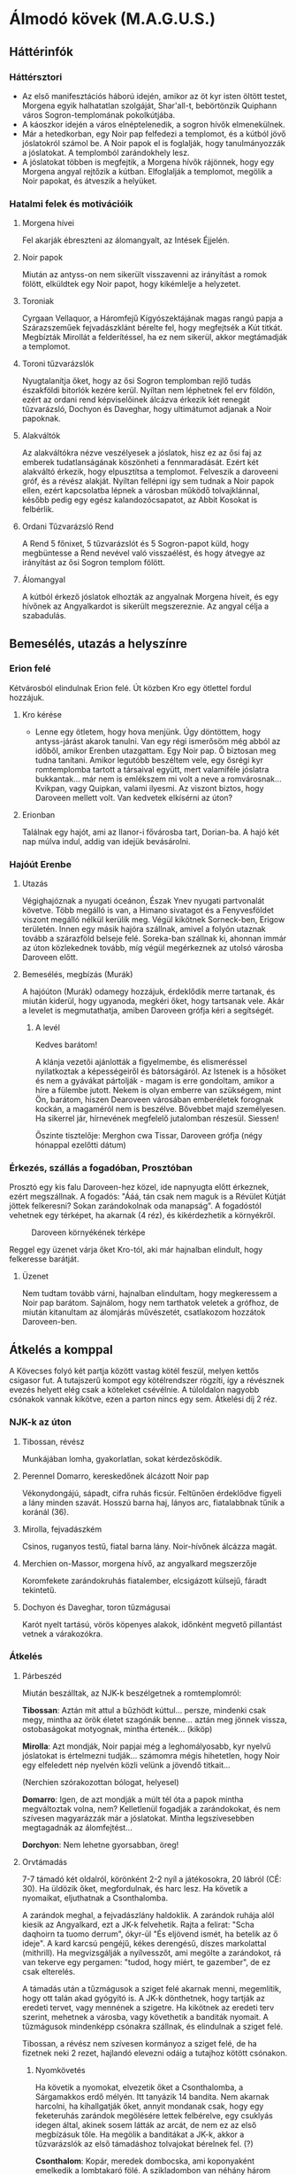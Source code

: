 * Álmodó kövek (M.A.G.U.S.)
** Háttérinfók
*** Háttérsztori
    - Az első manifesztációs háború idején, amikor az öt kyr isten öltött testet, Morgena egyik halhatatlan
      szolgáját, Shar'all-t, bebörtönzik Quiphann város Sogron-templomának pokolkútjába.
    - A káoszkor idején a város elnéptelenedik, a sogron hívők elmenekülnek.
    - Már a hetedkorban, egy Noir pap felfedezi a templomot, és a kútból jövő jóslatokról számol be. A Noir
      papok el is foglalják, hogy tanulmányozzák a jóslatokat. A templomból zarándokhely lesz.
    - A jóslatokat többen is megfejtik, a Morgena hívők rájönnek, hogy egy Morgena angyal rejtőzik a kútban.
      Elfoglalják a templomot, megölik a Noir papokat, és átveszik a helyüket.
*** Hatalmi felek és motivációik
**** Morgena hívei
     Fel akarják ébreszteni az álomangyalt, az Intések Éjjelén.
**** Noir papok
     Miután az antyss-on nem sikerült visszavenni az irányítást a romok fölött, elküldtek egy Noir papot, hogy
     kikémlelje a helyzetet.
**** Toroniak
     Cyrgaan Vellaquor, a Háromfejű Kígyószektájának magas rangú papja a Szárazszeműek fejvadászklánt bérelte fel,
     hogy megfejtsék a Kút titkát. Megbízták Mirollát a felderítéssel, ha ez nem sikerül, akkor megtámadják a
     templomot.
**** Toroni tűzvarázslók
     Nyugtalanítja őket, hogy az ősi Sogron templomban rejlő tudás északföldi bitorlók kezére kerül. Nyíltan nem
     léphetnek fel erv földön, ezért az ordani rend képviselőinek álcázva érkezik két renegát tűzvarázsló, Dochyon
     és Daveghar, hogy ultimátumot adjanak a Noir papoknak.
**** Alakváltók
     Az alakváltókra nézve veszélyesek a jóslatok, hisz ez az ősi faj az emberek tudatlanságának köszönheti a
     fennmaradását. Ezért két alakváltó érkezik, hogy elpusztítsa a templomot. Felveszik a daroveeni gróf, és a
     révész alakját. Nyíltan fellépni így sem tudnak a Noir papok ellen, ezért kapcsolatba lépnek a városban
     működő tolvajklánnal, később pedig egy egész kalandozócsapatot, az Abbit Kosokat is felbérlik.
**** Ordani Tűzvarázsló Rend
     A Rend 5 főnixet, 5 tűzvarázslót és 5 Sogron-papot küld, hogy megbüntesse a Rend nevével való visszaélést,
     és hogy átvegye az irányítást az ősi Sogron templom fölött.
**** Álomangyal
     A kútból érkező jóslatok elhozták az angyalnak Morgena híveit, és egy hívőnek az Angyalkardot is sikerült
     megszereznie. Az angyal célja a szabadulás.
** Bemesélés, utazás a helyszínre
*** Erion felé
    Kétvárosból elindulnak Erion felé. Út közben Kro egy ötlettel fordul hozzájuk.
**** Kro kérése
     - Lenne egy ötletem, hogy hova menjünk. Úgy döntöttem, hogy antyss-járást akarok tanulni. Van egy régi
       ismerősöm még abból az időből, amikor Erenben utazgattam. Egy Noir pap. Ő biztosan meg tudna tanítani.
       Amikor legutóbb beszéltem vele, egy ősrégi kyr romtemplomba tartott a társaival együtt, mert valamiféle
       jóslatra bukkantak... már nem is emlékszem mi volt a neve a romvárosnak... Kvikpan, vagy Quipkan, valami
       ilyesmi. Az viszont biztos, hogy Daroveen mellett volt. Van kedvetek elkísérni az úton?
**** Erionban
     Találnak egy hajót, ami az Ilanor-i fővárosba tart, Dorian-ba. A hajó két nap múlva indul, addig van idejük
     bevásárolni.
*** Hajóút Erenbe
**** Utazás
     Végighajóznak a nyugati óceánon, Észak Ynev nyugati partvonalát követve. Több megálló is van, a Himano sivatagot
     és a Fenyvesföldet viszont megálló nélkül kerülik meg. Végül kikötnek Sorneck-ben, Erigow területén. Innen egy
     másik hajóra szállnak, amivel a folyón utaznak tovább a szárazföld belseje felé. Soreka-ban szállnak ki, ahonnan
     immár az úton közlekednek tovább, míg végül megérkeznek az utolsó városba Daroveen előtt.
**** Bemesélés, megbízás (Murák)
     A hajóúton (Murák) odamegy hozzájuk, érdeklődik merre tartanak, és miután kiderül, hogy ugyanoda, megkéri
     őket, hogy tartsanak vele. Akár a levelet is megmutathatja, amiben Daroveen grófja kéri a segítségét.
***** A levél
      Kedves barátom!

      A klánja vezetői ajánlották a figyelmembe, és elismeréssel nyilatkoztak a képességeiről és bátorságáról.
      Az Istenek is a hősöket és nem a gyávákat pártolják - magam is erre gondoltam, amikor a híre a fülembe
      jutott. Nekem is olyan emberre van szükségem, mint Ön, barátom, hiszen Dearoveen városában emberéletek
      forognak kockán, a magaméról nem is beszélve. Bővebbet majd személyesen. Ha sikerrel jár, hírnevének
      megfelelő jutalomban részesül. Siessen!

      Őszinte tisztelője: Merghon cwa Tissar, Daroveen grófja
      (négy hónappal ezelőtti dátum)
*** Érkezés, szállás a fogadóban, Prosztóban
    Prosztó egy kis falu Daroveen-hez közel, ide napnyugta előtt érkeznek, ezért megszállnak. A fogadós: "Ááá, tán
    csak nem maguk is a Révület Kútját jöttek felkeresni? Sokan zarándokolnak oda manapság". A fogadóstól vehetnek egy
    térképet, ha akarnak (4 réz), és kikérdezhetik a környékről.

    #+CAPTION: Daroveen környékének térképe
    #+attr_html: :alt Daroveen környékének térképe
    #+attr_html: :width 1200px
    #+attr_latex: :width 1200px
    #+NAME:   fig:DAROVEEN-001
    [[./img/daroveen-area-map.jpg]]

    Reggel egy üzenet várja őket Kro-tól, aki már hajnalban elindult, hogy felkeresse barátját.
***** Üzenet
      Nem tudtam tovább várni, hajnalban elindultam, hogy megkeressem a Noir pap barátom. Sajnálom, hogy nem tarthatok
      veletek a grófhoz, de miután kitanultam az álomjárás művészetét, csatlakozom hozzátok Daroveen-ben.
** Átkelés a komppal
   A Kövecses folyó két partja között vastag kötél feszül, melyen kettős csigasor fut. A tutajszerű kompot egy
   kötélrendszer rögzíti, így a révésznek evezés helyett elég csak a köteleket csévélnie. A túloldalon nagyobb csónakok
   vannak kikötve, ezen a parton nincs egy sem. Átkelési díj 2 réz.
*** NJK-k az úton
**** Tibossan, révész
     Munkájában lomha, gyakorlatlan, sokat kérdezősködik.
**** Perennel Domarro, kereskedőnek álcázott Noir pap
     Vékonydongájú, sápadt, cifra ruhás ficsúr. Feltűnően érdeklődve figyeli a lány minden szavát.
     Hosszú barna haj, lányos arc, fiatalabbnak tűnik a koránál (36).
**** Mirolla, fejvadászkém
     Csinos, ruganyos testű, fiatal barna lány. Noir-hívőnek álcázza magát.
**** Merchien on-Massor, morgena hívő, az angyalkard megszerzője
     Koromfekete zarándokruhás fiatalember, elcsigázott külsejű, fáradt tekintetű.
**** Dochyon és Daveghar, toron tűzmágusai
     Karót nyelt tartású, vörös köpenyes alakok, időnként megvető pillantást vetnek a várakozókra.
*** Átkelés
**** Párbeszéd
     Miután beszálltak, az NJK-k beszélgetnek a romtemplomról:

     *Tibossan*: Aztán mit attul a bűzhödt kúttul... persze, mindenki csak megy, mintha az örök életet szagónák benne...
     aztán meg jönnek vissza, ostobaságokat motyognak, mintha értenék... (kiköp)

     *Mirolla*: Azt mondják, Noir papjai még a leghomályosabb, kyr nyelvű jóslatokat is értelmezni tudják... számomra
     mégis hihetetlen, hogy Noir egy elfeledett nép nyelvén közli velünk a jövendő titkait...

     (Nerchien szórakozottan bólogat, helyesel)

     *Domarro*: Igen, de azt mondják a múlt tél óta a papok mintha megváltoztak volna, nem? Kelletlenül fogadják a
     zarándokokat, és nem szívesen magyarázzák már a jóslatokat. Mintha legszívesebben megtagadnák az álomfejtést...

     *Dorchyon*: Nem lehetne gyorsabban, öreg!
**** Orvtámadás
     7-7 támadó két oldalról, körönként 2-2 nyíl a játékosokra, 20 lábról (CÉ: 30). Ha üldözik őket, megfordulnak, és harc
     lesz. Ha követik a nyomaikat, eljuthatnak a Csonthalomba.

     A zarándok meghal, a fejvadászlány haldoklik. A zarándok ruhája alól kiesik az Angyalkard, ezt a JK-k felvehetik.
     Rajta a felirat: "Scha daqhoirn ta tuomo derrum", ókyr-ül "És eljövend ismét, ha betelik az ő ideje". A kard karcsú
     pengéjű, kékes derengésű, díszes markolattal (mithrill). Ha megvizsgálják a nyílvesszőt, ami megölte a zarándokot,
     rá van tekerve egy pergamen: "tudod, hogy miért, te gazember", de ez csak elterelés.

     A támadás után a tűzmágusok a sziget felé akarnak menni, megemlítik, hogy ott talán akad gyógyító is. A JK-k dönthetnek,
     hogy tartják az eredeti tervet, vagy mennének a szigetre. Ha kikötnek az eredeti terv szerint, mehetnek a városba, vagy
     követhetik a banditák nyomait. A tűzmágusok mindenképp csónakra szállnak, és elindulnak a sziget felé.

     Tibossan, a révész nem szívesen kormányoz a sziget felé, de ha fizetnek neki 2 rezet, hajlandó elevezni odáig a tutajhoz
     kötött csónakon.
***** Nyomkövetés
      Ha követik a nyomokat, elvezetik őket a Csonthalomba, a Sárgamakkos erdő mélyén. Itt tanyázik 14 bandita. Nem akarnak
      harcolni, ha kihallgatják őket, annyit mondanak csak, hogy egy feketeruhás zarándok megölésére lettek felbérelve,
      egy csuklyás idegen által, akinek sosem látták az arcát, de nem ez az első megbízásuk tőle. Ha megölik a banditákat a
      JK-k, akkor a tűzvarázslók az első támadáshoz tolvajokat bérelnek fel. (?)

      *Csonthalom*: Kopár, meredek dombocska, ami koponyaként emelkedik a lombtakaró fölé. A szikladombon van néhány három
      ember magas bitófa, itt szoktak bűnözőket akasztani. A búvóhely egy, a domb oldalába vájt, elhagyatott borospincében
      van.
** A szigeten
   Tibossan nem hajlandó partra lépni, kirakja a sebesülteket és a hullát, és rögtön vissza indul. Vannak csónakok a mólónál,
   lophatnak a visszaútra, vagy megkérhetnek egy zarándokot a táborban.
*** 1. nap (eweil)
**** Nappal
***** Érkezés a sátortáborba
      Domarro rögtön elvegyül a kb félszázas zarándoktömegben, nem foglalkozik a támadással. A JK-k a zarándokok sátortáborban
      találja meg a főpapot, *Mesdan Sedechan*-t. Nem hajlandó gyógyítani, akár nyíltan meg is tagadja a leendő Noir-paptól
      (Mirolla), ami fura lehet (nincs rá hatalma, mert valójában Morgena pap). Az ismeretlen zarándok halála viszont jobban
      megrázza, Int próbával erre felfigyelnek a JK-k. Ha ezt szóvá teszik, annyit mond: "a fiú az Úrnő igaz híve volt".

      A templom őrein szokatlanul viseltes, Noir szimbólumokkal díszített ruha van, amit 2 éve szereztek a legyilkolt Noir
      papoktól. Dai-nak feltűnhet (erv anyanyelv), hogy furcsa (toroni) akcentussal beszélik a nyelvet. Mindenkin csuklya van,
      különben feltűnne, hogy nem erv (sötét bőr, fekete haj), hanem kevert kyr (fakó szem, hamuszín haj) származásúak.

      A főpap udvariasan kéri a JK-któl az Angyalkardot.
***** Ordan ultimátuma
      Akár oda akarják adni, akár nem, ezt megzavarják a tűzmágusok. Pökhendien, harciasan adják át "Ordan ultimátumát".

      *Daverhar*: "A Tűz Örökkön Izzó Kelyhét, a legnagyobb hatalmú Sogron templomát a mai napon, az építők jogán az Ordani
      Tűzvarázsló Rend tulajdonává nyilvánítjuk! Felszólítjuk a szigeten tartózkodó máshitűeket a tulajdon azonnali átadására!
      A távozásra egyetlen nap áll rendelkezésükre, mialatt a Tűzkobra mágusainak minden a szigeten talált és található tárggyal
      elszámolással tartoznak! A mai naptól számított első reggelen átvesszük az uralmat a szigeten! Attól fogva az itt tartózkodó
      máshitűek fogságba vettetnek, felettük a tűzkobra ítél!"

      Az álpapok persze nem akarják átadni, és mindkét fél kitart a saját igaza mellett. A tűzmágusok ekkor a JK-kat kérdezik,
      hogy velük, vagy ellenük vannak. Ha a tűzmágusokkal, akkor Daroveen-be küldik őket a grófhoz, hogy csapatot toborozzanak.
      Ha a "Noir papok" oldalára állnak, akkor fejenként 10 arannyal, és egy-egy jóslattal fizetnek. Az aranyat három nap múlva
      fizetik

      "Örömmel látjuk, hogy vannak még hősök, akik nem futamodnak meg a kardcsörtető, fennhéjázó erőszak elől. A sziget biztonsága
      most, a Kitekintés Ünnepe előtt különös fontossággal bír számunkra. Mint tudjátok, az Igaz Álmok Éjszakáján, melynek eredetét
      a kyr időkből származtatják a bölcsek, különös dolgokra nyílhat az egyszerű álmodók szeme. Ezen az éjjelen a legvékonyabb a
      határ az Antiss álomvilága, és a halandó hús valósága között. Egy ilyen éjszaka előtt nem engedhetjük át az álomszentélyt
      semmiféle idegennek. Két nap és két éjszaka biztonságát kérjük tőletek. A megfelelő jutalom pedig nem marad el."

      Nem várják el, hogy végig ott őrködjenek, megegyeznek, hogy a főpap telepátiával üzen, ha baj van, viszont kérik őket,
      hogy az éjszakát töltsék a templom rendbehozott szárnyában, ha éjszaka akarnának támadni. Különbenis, "éjszakánként különös
      dolgok történnek a szigeten".
***** A jóslat
      A templomrom előhajójában egy derékmagasságú, durva sziklatömbökből rótt, rúnákkal ékes kőgyűrűt látsz. A papok karon fognak
      időnként egy-egy zarándokot (előtte gondosan beszedik az adományokat) és tartják, amíg az egy aranyat hajít a kútba, rémülten
      meredve maga elé. Tíz-tizenöt szívdobbanásnyi idő múltán a kútba bámuló zarándokok arca átszellemül, szemük fennakad és tompán
      hörögni kezdenek... el is zuhannának, ha Noir szolgája nem támogatná őket. Tántorogva vezetik el őket és a fal tövébe ültetik...
      Te következel!

      A kút sötét, hideg és meglepően büdös. Ahogy nézed a mélyén kavargó homályt, hirtelen úgy érzed, egész látómeződet az örvénylő
      feketeség tölti ki, szinte zuhansz a mélybe, a behajított aranypénz után... s akkor az éjszín kavargásból egy kortalan férfiarc
      rajzolódik ki. Haja ezüstfehéren omlik a vállára, pengeéles vonásai - túlságosan tökéletes, nem emberi vonások - valami időtlen,
      nyugodt felsőbbrendűséget tükröznek. Beszél hozzád, de te nem érted. Az idegen arca eltűnik, majd

      - egy sötét alak a trónra ül, aztán hamuvá ég.
      - egy maszkos alak egy sarlót dob áldozata mellébe, majd a sarló újra a kezében terem.
      - undorító, hatalmas férgek maró savval terítenek be.
      - egy őszes hajú leprás lóg a bitófáról.
      - belefulladsz a mocsár kipárolgásába.

      Arra eszmélsz, hogy az ismeretlen szavakat mormolod, miközben a Noir-pap a fal mellé ültet, hogy egy újabb zarándokot segítsen a
      kúthoz...

      A jóslat után *Ralia* megy oda a JK-khoz, hoz nekik vizet, és megköszöni, hogy megvédik a templomot.
***** Egyéb infók
****** NJK-k a táborban

******* Mesdan Sedechan, a főpap

	Erősen őszülő, körszakállas, ötvenes évei ellenére is izmos férfi. Mélyen ülő, fakószürke szemében mintha titkolt szomorúság
	lappangana, hangja mindig visszafogott - az a fajta, akinek nem kell kiereszteni a hangját, ha parancsolni akar. Gyűlöli Tharr
	híveit.

******* Ralia sha Dierdel, toroni Morgena-hívő

	Szívarcú, mandulaszemű fiatal lány, korához képest meglepően higgadt. Magas, sudár termetű, mozdulatai feszültek, akár a
	felajzott íj. Fakószürke haja néha ezüstösen csillan, szeme halványkék. Az egyetlen, akit nevetni, énekelni hallanak a "Noir-papok"
	komoly társaságában. A kalandozókban - társaival ellentétben - a megmentőt és nem a drága pénzen vásárolt zsoldost látja.

****** A Kitekintés Ünnepe
       Adron Kvartjának negyedik ("Feloldozás") havában ülik meg; azon ünnepek közé tartozik, melyek felett két halhatatlan -
       esetünkben Adron és Noir - közösen gyakorol védnökséget. A hívek összegyűlnek e két isten templomaiban, s amennyiben úgy
       látják jónak, megosztják egymással álmaikat, melyekből a papok igyekeznek kiolvasni a város (az állam) szempontjából
       lényeges ómeneket. Morgena hasonló funkciójú ünnepével esik egybe, melyet a kyr/toroni liturgia az Intések Éjjelének
       nevez.
**** Éjszaka
     Az első éjszaka az Abbit Kosok ranagol papja idéz meg 1k10 mocsárférget a mocsárból. Savval támadnak először.

***** Harcértékek
      |-----------------+----+----+-----+----+----------+----+----+---------+------------------|
      | Név             | KÉ | TÉ |  VÉ | CÉ | Sebzés   | Ép | Fp | Tám/kör | Megj.            |
      |-----------------+----+----+-----+----+----------+----+----+---------+------------------|
      | Mocsárféreg     | 10 | 40 |  80 | 26 | 1k3/1k10 | 18 | 44 |       1 | sav: 2m, 1x/perc |
      | Morgena hívek   | 22 | 20 |  78 | -  | 1k6      |  7 | 10 |       2 | tőr              |
      | Mesdan Sedechan | 17 | 69 | 118 | -  | 1k10     | 12 | 45 |       1 | hosszúkard       |
***** Álmok
****** Az álomangyal üzenete
       Büszke, alabástromfalú, kilencszögletű, templomféle épületet látsz a magasból. Ezüstfehér hajú, kék szemű férfiak állnak
       előtte kinyújtott karokkal. Az égre üvöltenek, köpönyegük lángvörösen lobog és összerándulsz, amint idegeiden végigperzsel
       a parázsforró kín... Lezuhansz, de már alig érzed a sziklák hidegét.

       Aztán sötétség. Távolról, felülről hallod a vörösköpenyesek távolodó moraját. Csend, és semmi más. Béklyók szorítása
       tagjaidon, és egy kard, mely bilincseidre sújt. Még látod a lesújtó pengén felizzó rúnákat, amikor... felébredsz.
****** Noir hívása
       Egy mocsaras, szúnyogjárta szigetet látsz. Csónakok tucatjai kötnek ki rajta, áhitatos arcú férfiak és nők özönlenek a
       sziget északi csúcsában omladozó, kilencszögletű rom felé. Valamennyien belépnek és látod, amint egy nagy, sötéten bűzlő
       kútkáva fölé hajolnak. Szemeik kifordulnak, tántorogva, érthetetlen szavakat mormogva térnek vissza a várakozó csónakokhoz.
       Egyedül te hallod a kút mélyéből felhangzó száraz, elégedett kacagást.
****** Az összecsapás
       Először jóformán nem látsz semmit, majd úgy érzed, rázkódik alattad a föld. Forró, száraz szél vág az arcodba, és amint
       levegőért kapsz, kíméletlenül a torkodig furakodik és eleven tűzként perzseli a légcsövedet. Az ég feletted, mint valami
       óriási száj, üvöltésre tárul, és az agyarforma felhők között megjelenik egy arc.

       Egyetlen ép szeme van csak, félig lehunyva, mégis óriási hatalom sugárzik belőle. Törékeny nőnek látszik csupán, a vékony
       csontjait borító lepleket egy másik, iszonyatos világ jeges szelei tépik. Magányosnak látszik, de a felhőtakarón túl
       felragyogó ezerfényű világ elevenen lélegzik körülötte... Ő a végzeted. Az álmosan lehunyt szem megrebben, és az egész
       mindenség beleremeg a törékeny nő néhány szavába: "Visszaveszem, ami az enyém"

       A karcsú, lobogó ruhás nő dalolni kezd és ismét rázkódni kezd alattad a föld. Védekezőn emelnéd magad elé karodat - és
       ekkor látod, hogy kezeiden-lábaidon acélbilincsek feszülnek. Ordítasz, hogy elhallgattasd az éneket, mely egyre jobban fáj,
       elemészti erődet... A dal fénylő repedéseket hasít a bőrödbe és csak üvöltesz... amikor kezedbe akad egy kard.

       Pengéje keskeny, finom kidolgozású - Kyria legjobb kovácsainak remeke. Megmarkolod a díszes markolatot, és lesúlytasz vele
       a béklyókra. Láncaid szempillantás alatt lehullanak. Magasra emeled az ősi pengét, és a dal elhallgat odafenn. A félszemű
       nő bólint, arcán tűnődő mosoly dereng, ahogy búcsúzik: "Legyen hát"

       ...és a felhőagyarak összezárulnak. Visszazuhansz a sötétségbe, de azzal a reménnyel: valami elkezdődött.
****** A rémálom
       Egy szűk folyosón rohansz, fejed gyakran az alacsony mennyezetbe ütközik. Mögötted lihegés, de nem mersz hátrafordulni.
       Ha hátrafordulsz, utolér... és akkor meghalsz. Egyre gyengülsz, ólomnehéz lábaid alig engedelmeskednek, zihálni kezdesz
       te is, amikor tűz csap ki a falból és hajad lángra lobban. Lépcsőn rohansz lefelé, mikor kőlap zuhan le előtted. A falakon
       hatalmas üregek nyílnak, és harsogva ontani kezdik a jeges, szennyes vízáradatot, mely eloltja a hajadat, ruháidat habzsoló
       lángokat, megszabadít az elevenen égés kínjától - örökre. A tüdődet elárasztó víz az utolsó emléked, mikor hörögve felébredsz.
*** 2. nap (higr)
    A harc után, hajnalban kiderül, hogy egy Noir-hívőt a mocsárba hurcolt az egyik féreg. Gondolják, hogy mágia idézhette meg
    őket, mert ezek nappali lények.
**** Nappal
***** Találkozás Kro-val
      A reggeli ocsúdás után, ha elindulnak a JK-k a sátortáboron keresztül, szembe találják magukat a maszkos, keleti kalapos
      idegennel. Az némán int nekik, és egy sátorba vezeti őket. Bent ott találják az első nap látott "kereskedőt", Perennelt.
****** Kro története
       Kro felfedi magát előttük, elmondja, hogy a valódi neve Shion Ralak, és hogy toroni kém volt, aki Eren-ben kémkedett. Egy
       parancsnak aztán egyszer ellenszegült, ami miatt a birodalom ellene fordult, és azóta szökésben van. Ám a toroni fejvadászok
       most rá bukkantak, bár úgy gondolja, hogy nem ez a fő küldetésük, de mivel a birodalom összes fejvadászklánja pályázik a
       vérdíjra, ezért őt is meg akarják ölni.
****** Nyomozás a Noir pap után
       Eredetileg a Noir pap ismerősét jött megkeresni. Úgy tudta, hogy a romtemplomban van, ez volt az utolsó infója kb másfél évvel
       ezelőttről, de amikor ideért, nem találta sehol, ami nagyon furcsa volt. Az itteni papokat kérdezgetve állítólag nem is ismerte
       senki. Ez Kro-nak nagyon gyanús volt, ezért nyomozni kezdett. Először a városban, ahol rá találtak a fejvadászok, így elmenekült.
       Aztán a zarándokok között, akik között végül talált egy Noir-papot... és ekkor Perennel-re mutat.
****** Perennel felfedi magát
       Perennel is bemutatkozik (Perennel Domarro), majd elmondja, hogy a Befogadottak Rendje tagja. A romtemplomot eredetileg egy
       ezzel rivális rend, a Bálványtagadók Rendje tartotta a kezében. Elmondja, hogy hónapokkal ezelőtt figyeltek fel rá a Noir rendek,
       hogy a romtemplom eredeti gazdái eltűntek. Először az Antisson próbálkoztak kutakodni, de minden próbálkozó vagy meghalt, vagy
       megőrült. Végül ő volt az egyedüli, aki vállalta, hogy eljön a szigetre, és kikémleli a történéseket. Annyit sikerült kiderítenie,
       hogy az itteni papok nem igazi Noir papok. Ha a JK-k elmondják, hogy szerintük ezek Morgena hívek és egy Morgena angyalt akarnak
       kiszabadítani, azt mondja hogy akkor talán eleve nem kellett volna a Noir-papoknak ide jönniük. Morgena vallása nagyon pici, nem
       jelent veszélyt Pyarron kiterjedt vallására, és ha a híveiknek egy ilyen pici esély megadatott, hogy segítsék az istenüket, akkor
       ő nem akar az útjukba állni. Bosszúra nem éhezik, hisz a halott Noir papok amúgyis egy rivális rend tagjai voltak.
****** Kro kérése
       Végül Kro megkéri a JK-kat, hogy segítsenek neki leszerelni a fejvadászokat. Megtudta, hogy a romvárosban állítottak főhadiszállást.
       Vagyis épp csak elmondaná a kérését, de a beszélgetést kiabálás és csatazaj töri meg.
***** A tűzvarázslók és banditák ostroma
      A diskurzust a tűzvarázslók támadása szakítja félbe. A támadók a kompkikötő felől érkeznek, és támadnak a sátortáborra, egy tűzvarázsló
      és 4 bandita. Ha őket legyőzik, fent a romtemplomnál is folyik a küzdelem, a Morgena hívők harcolnak a banditákkal, a főpap meglepően
      jó harcos. A másik tűzvarázsló még életben van, és mellette még 5 harcos (összesen 14 bandita és 2 tűzvarázsló támadt).
****** Harcértékek
       |--------------------+----+----+-----+----+--------+---------+----+----+-----+----+-----+-----+
       | Név                | KÉ | TÉ |  VÉ | CÉ | Sebzés | Tám/kör | Ép | Fp | SFÉ | Mp | MME | AME |
       |--------------------+----+----+-----+----+--------+---------+----+----+-----+----+-----+-----+
       | Bandita (íj)       | 20 |    |     | 30 | 1k6    |       2 | 12 | 24 |   1 |    |     |     |
       | Bandita (szekerce) | 20 | 47 |  98 |    | 1k10   |       1 | 12 | 24 |   1 |    |     |     |
       | Tűzvarázsló        | 19 | 69 | 123 |  0 | 1k10   |       1 |  7 | 45 |     | 36 |  35 |  33 |
****** Taktika
       Az első tűzvarázsló tűzkitörésekkel támad (12Mp, 3E, 3k6), háromszor. A második fémizzítást varázsol a paplovagra (12Mp, 1k6/kör).
**** Éjszaka
***** Abbit Kosok
      Éjszaka a Abbit Kosok Ranagol papja mocsárködöt idéz meg, ami két Noir papot el is ragad. Amíg a JK-k a köddel harcolnak, a Ranagol
      pap a templomhoz oson, és átkot idéz rá: Enyészet posványát. Ám a templom mágikusan ellenálló, ezért csak a bejárati oszlopcsarnok
      előtti terület lesz érintett.
****** Mocsárköd
       |-----------+----+-----+----+----------------------------------------------+----+----+---------+---------------------------------------------------|
       | Név       | KÉ | TÉ  | VÉ | Sebzés                                       | Ép | Fp | Tám/kör | Megj.                                             |
       |-----------+----+-----+----+----------------------------------------------+----+----+---------+---------------------------------------------------|
       | Mocsárköd |  0 | 80* | 20 | 2k10 (életerő rablás), ha "belemászik", 3k10 | 40 | 80 | max 10  | légies, csak mágikus vagy áldott fegyverek sebzik |
****** Enyészet posványa
       35 láb sugarú körben minden enyészetnek indul, aki áthalad, +3-as EG próba elvétése esetén 1-es szintű Rútság átok áldozata lesz.
***** Szárazszeműek
      Az éjszaka folyamán a toroni fejvadászklán is vadászatba kezd. A szigeten járőröznek 2-3-as csoportokban, és minden egyedül bóklászót
      megölnek. Fejüket levágják, és magukkal viszik, hogy a klán halottidézői kifaggathassák. Reggel a templom körül 1k6 lefejezett holttest
      árulkodik a ténykedésükről
*** Leereszkedés a kútba, A Próbák Csarnoka
    3m átmérőjű, 17-18m mély kút, alja száraz, kb 15m magasságban egy illúzió kőfal fedi a bejáratot a Próbák Csarnokába.
    Velük megy Sedechan és Ralia. Ha átjutnak a kilenc próbán, és megtörik az Angyalkarddal a Rúnasziklára rótt bármelyik
    jelet, akkor kiszabadítják az Angyalt, aki elsöpri a támadókat.

    Az átjutáson segít Sogron Kilencedik Tűzzsoltára, amit Ralia ismer.

    #+BEGIN_VERSE
    Egyszerű vagyok - és ajtók nyílnak előttem,
    Engedelmes vagyok - így találok saját utamra,
    Őrzöm a csendet - és nincs ellenségem,
    Lemondok, ha kell - így nem lelek akadályra,
    Éber vagyok - és felemelem tekintetem,
    Találékony vagyok - és életemet bízom a Lángra,
    Fegyelmezett vagyok - ha nem kell, nem cselekszem,
    Életemmel tükrözöm a Tűzkobra Lángját,
    Szerényen fogadok tőle minden adományt.
    #+END_VERSE
**** Az Egyszerűség próbája
     A fél ember magas bejárat egy alacsony folyosóban folytatódik, amit végül egy dupla acélajtó zár el. Rajta bonyolult
     zár, felette ókyr vers.
     #+BEGIN_VERSE
     Sogron várja hű szolgáját,
     Mondd fennhangon a nyitás szavát!
     #+END_VERSE
     Ki kell mondani a "nyitás" szót kyr-ül, és az ajtó kinyílik.
**** Az Engedelmesség próbája
     Alacsony csarnokba nyílik az ajtó, ami két ember széles, sötét vágat. A falon vésett, ezüsttel kirakott kyr sorok.
     #+BEGIN_VERSE
     Vegyétek le a ti lábbeliteket mind, akik ide beléptek.
     #+END_VERSE
     Le kell venniük a lábbeliket, különben 1k6Ép sebzés az iszonyú forróságtól a padlóból. Mezítláb semmi nem történik.
**** A Csend próbája
     Csőszerű, fél ember magasságú járat. Az acélfalakon dugóhúzószerű, párhuzamos spirális bemélyedések.

     Csend varázslat, vagy lopózás képzettség kell. Ha zajt keltenek, a cső blende-szerűen összezár, mindenkit szétzúzva odabent.
     3 szegmens alatt zár össze, 10k10Ép sebzés ha nem sikerül kijutni.
**** A Lemondás próbája
     Még mindig alacsony folyosó, ami hirtelen lefelé vezető lépcsősorba torkollik. A mennyezet is 45 fokban lefelé lépcsőzetes,
     hogy összezárjon az alatta lévővel. A mennyezeten kyr rúnák.
     #+BEGIN_VERSE
     A bölcs nem áhítozik holt tárgyak varázslata után! Megelégszik a hatalommal, amit a Láng urától kap. A mágiát béklyóba
     verő kizsákmányolókat a Föld Erői pusztítják el!
     #+END_VERSE
     Itt kell hagyni minden varázstárgyat az Angyalkard kivételével.
**** Az Éberség próbája
     A lépcső után megnő a belmagasság, két embernyi magas. 50m után T alakú elágazás. Balra felfelé vezet az út, hatalmas
     acélajtó zárja el. Jobbfelé egy lejtő, ami később derékszögben elkanyarodik jobbra. Balról jobbra egy teknőszerű vágat
     van a padlóban. A derékszögű kanyarban a kanyart teljesen kitöltő csapdát álcáz egy padlóillúzió. 4m mély, alján obszidián
     tüskék, ha valaki belezuhan, 1k6/3 tüske szúrja meg, ami egyenként 1k10 Sp-t sebez. A folyosó a kanyar után zsákutcában
     végződik, csak egy alma-méretű nyílást találnak a falban.

     A bal oldali ajtót egy vastag retesz zárja, ha megmozdítják, az ajtót kivágja egy hatalmas ólomacél golyó, és legurul a folyosón.
     Aki kinyitotta, két gyorsaságpróbával (második -1-el) kikerülheti a golyót. Ha megfordul és futni kezd, az akkor lehagyhatja a golyót,
     de így csapdába zuhanhat a másik oldalon.

     A továbbvezető út az elágazás felett van, egy kör alakú csapóajtó. Két ember egymásra állva elérheti, és felnyomhatja. Egy
     tölcsérszerű kürtő nyílik felfelé, mászás -40%-al megmászható, utána az már felhúzhatja a többieket.
**** A Találékonyság próbája
     A mennyezet elérhető magasságba kerül. Tucatnyi lépés után újabb ezüstberakásos falvéset.
     #+BEGIN_VERSE
     Mert mindazok, akiknek gondolkodása földhözragadt,
     vagy lassú, mint a víz,
     Sohasem érthetik meg, mi is a perzselő láng,
     az örökkön változó, táncoló tűz...
     #+END_VERSE
     Ez egy Ardae Magnus idézet, aki a tűzmágia atyja. A padlón sötét, kristályt ábrázoló, Föld zsimbólumú és világosabb, hullámos,
     Víz szimbólumú, négyzetes lapok váltogatják egymást jó húszlépésnyi szakaszon. A mennyezetet réz-acél örvözetű, csavart lángnyelveket
     ábrázoló fogódzók "díszítik". Ezeken kell továbbmenni, ha valaki a szimbólumokra lép, az oldalfalak leesnek, és a szobát elönti a
     Kövecses folyó vize.
**** Az Önfegyelem próbája
     Csigalépcső vezet tovább lefelé, utána egy hosszabb, nyugodt folyosószakasz, majd a falon egy véset:
     #+BEGIN_VERSE
     Lehetsz könnyebb a Földnél,
     szeszélyesebb a Víznél,
     de ha csak annyira vagy könnyed,
     mint a levegő, ha ragaszkodsz az anyaghoz és cselekvéshez,
     a fellobbanó láng bármikor elemészthet!
     #+END_VERSE
     A folyosó további részén mély lyukak vannak a padlón és a mennyezeten. A falakon fáklyatartókban csonkok, enyhe füstszag érződik
     (szaglási hallucináció). Ha végigsétálnak a folyosón, nem történik bajuk. Ha meggyújtanak egy fáklyát, a folyosó végén és elején
     lehull egy-egy fal (1k10+1 Ép sebzés, esetleg csonkolás). Aki bent ragad, a lyukakon keresztül távozik a levegő a folyosóról 10 percig.
     Utána a falak felvonódnak, és mehetnek tovább.
**** Az Elkötelezettség próbája
     Utána megint lépcsőzetesen lejteni kezd a folyosó és a mennyezet. A fehérmárvány lépcsőket a mennyezetről spirálforma fehér lángnyelvek
     nyaldossák. Csak fényt árasztanak, hőt nem, és köztük nem lehet átfurakodni. Ha a padló és a mennyezet közé anyagi tárgy kerül, vörösen
     felizzanak és az alatta álló 1k6-ot sebződik. Fényvarázzsal vagy tükörrel kicselezhető, a fehérmárványról visszaverődő fényt kell
     megoldaniuk.
**** A Szerénység próbája
     A lépcsők egy hatalmas, kupolás mennyezetű terembe vezetnek, az alján bokáig ér a finom hamu - pórul jártak hamvai. A termet bevilágítja
     az előző lépcsősor fénye, az ezüstöt vésetek szinte világítanak a falakon.
     #+BEGIN_VERSE
     Lehetsz erős, lehetsz ravasz, lehetsz hatalmas,
     Ha túlbecsülöd magad, utóbb kudarcot vallasz.
     #+END_VERSE
     Az üres terem közepén egy emelvényen egy üres trón, rajta Sogron hatalomszimbólumai, és egy felirat: "Sogron Trónja". Aki csak átsétál a
     termen, semmi baja nem esik, aki a trónba ül, tűzhalált hal.
**** Az Álomangyal kiszabadul
     A trón mögött egy alacsony folyosó, majd egy terem, benne egy tompa fényű, fekete fémszikla, rajta rajzolatok. Valamelyik rajzolatot
     kell megtörni az angyalkarddal, és az angyal kiszabadul. Utat tör a csarnokon át, és elkergeti a támadókat.
** A városban
   Kicsi, de lassan növekvő város, amit a kedvező éghajlatnak, és a rajta áthaladó, még kyr időkből származó útnak köszönhet.
   A dombok közt lévő falvak gazdáinak termékeit dolgozzák fel: cserzővargák, cipészek, takácsok és gyertyaöntők. Bort is termelnek
   a közelben, ami nem túl jó, de helyi sör (amit gomba és gabonafélék keverékéből erjesztenek) elég híres. Ivás után 50% eséllyel
   hány tőle az illető, vagy nagyon ízlik neki.

   A város nevezetessége Horozin, a próféta emlékműve: kétszáz éve élt, Dreina-hitű puritán aszkéta, akinek a tanításai azóta is
   elevenen élnek a városban (pl. az itteni nők szemérmességében).

   Amikor elérik a város határát, meglátják, hogy kb 100 méterre egy kúpos kalapos, maszkos alak harcol egy feketébe öltözött, könnyű
   léptű harcossal. A maszkos alak láncos sarlót forgat, eldobja a sarlót, a harcos mellkasába fúródik, majd a láncnál fogva megrántja,
   és elkapja a sarlót. Egy futó pillantást vet a karakterek felé, de amikor meglátja, hogy a városőrök felé szaladnak, berohan a
   városba, és eltűnik az utcák között.
*** Helyszínek
**** Bordélyházak
***** Éjszaka Virágai
      Idősebb, tapasztaltabb hölgyeket foglalkoztató, patinás intézmény, ahol a kuncsaft szava szentírás.
***** Mosolgyó Macskák Háza
      Csupa lelkes, ifjú amatőrből álló társulat.
**** Fogadók
***** A Próféta Barlangja
      Erényes, kissé gyomorbajos külsejű fogadós, hűvös hangulat, elképesztő tisztaság, kényelmetlen lócák. Békésen iszogató
      polgárok, állásukat vesztett városőrök mint kidobóemberek - csak semmi hangoskodás!
***** Állj meg Vándor
      A legnagyobb fogadó. Átutazó vándorok, katonák, városőrök törzshelye, tucatnyi könnyűvérű - mérsékelten bájos - markotányosnővel.
      A fogadós hajdan kalandozó volt (3. TSZ-ű harcos), utóbb önnön gyávasága miatt választotta a kényelmesebb életet. Nagyotmondó
      és szószátyár. Őt évig tartó kalandozómúltjának eseményeit tizenkét éve meséli nap mint nap és nem ismétli önmagát.
***** Gazduram
      A legolcsóbb fogadó. Parasztokból, lókupecekből, részeg danászástól hangos az év minden szakában. A fogadós - sörtehajú,
      veres arcú, húsos képű, harcsabajszú behemót - maga is szívesen néz a pohár fenekére. Családia - bár kissé bocskoros, csujogatós -
      hangulat. A koszt itt a legjobb. Kidobóember nincs, a vendégek maguk taszítják ki az okoskodókat.
***** Birkapásztor
      Az Abbit Kosok dühkitörése miatt épp átépítés alatt.
**** Templom
     Masszív Dreina-templom, benne a város egyetlen papjával. Toberlan fura kis öregember. Évek óta nem mer kimozdulni, itt fogadja
     és jogi tanáccsal látja el a hozzá fordulókat. Betegesen fél a tömegtől, nyílt terektől. Gyanakszik, hogy  a varázstudók és papok
     eltűnése összefügg a gróf hirtelen megváltozásával. Ő azért élhette túl, mert 12 éve nem mozdult ki.

     Ha rákérdeznek, hozzáférést enged a templom könyvtárához. Itt olvashatnak a terület történelméről, Quiphann-ról, a próféta
     tanításairól. A könyvtárban találhatnak egy ősöreg könyvet is, ha szétnéznek. Ha megtalálják, a pap elmondja, hogy ezt a kötetet
     a romvároból hozták el pár hónapja, sok más tekerccsel és fóliánssal együtt, de azok rögtön szétporladtak, ahogy elhagyták a
     szigetet, csak ez a könyv élte túl. Ókyr-ül van, de a pap szívesen lefordítja, ha megkérik. Ebben Quiphann város alapításáról
     írnak, majd a sogroniták a Morgena hívek fölötti győzelméről. Homályos utalás az Álomangyal bebörtönzésére: "Ezt a részt nem értem...
     hmm... megtennéd hogy begyújtod ezt nekem? (meggyújtja a pipáját)... hmm... azt írja, az Árnyékúrnő Küldöttét a Próbák Csarnoka
     mélyére zárták a tűzkobra hívei, hogy soha többé ne háborgassa a halandók világát."

     Ha érdeklődnek a Próbák Csarnokáról, abban nem tud segíteni, de eszébe jut, hogy van egy könyve Quiphann-ról, amit egy ereni
     magiszter írt a kutatásairól. Ebben olvashatnak a Próbák Csarnokáról, ami Quiphann alatt volt található, és a sogron papok utolsó
     próbatételeinek helyszíne. Megtudják azt is, hogy a leendő papoknak betéve kellett ismerniük a tűzzsoltárokat, ha sikerrel akarták
     teljesíteni a próbákat.

     Ha érdeklődnek sogronita feljegyzések iránt, a pap ad nekik egy könyvet, amiben megtalálják Sogron kilencedik tűzzsoltárát.

***** Toberlan, a Dreina-pap
      Idősödő, törékeny csontú, apró termetű, ősz öregember, gondosan nyírott szakállal, éjjel-nappal viselt szürke sapkában.
      Szenvedélye a teázás és a pipázás. Ha kényes, megfontolást igénylő kérdésre kell válaszolnia, mindig teafőzéssel és rágyújtással,
      majd kiadós hümmögéssel és krákogással húzza az időt, de ha végre megszólal, érdemes odafigyelni rá.
*** 1. nap
**** Nappal
***** Nyomozás
****** Noir papokról
       - A papok igazában nem is a jóslatok kedvéért lakják a szigetet: valami elásott kincs után kutatnak esténként. Sokan látni vélték
	 őket, amint fáklyafénynél barangolnak a romvárosban. (Részben igaz, de a papok nem kincset, hanem az Álmodó Angyalt és az
	 elveszett kardot keresték.)

	 *kocsmában, félrészeg italozók*
       - Noir papjai nagyon megváltoztak az utóbbi évben. Mintha már nem érdekelné őket az álmok megfejtése, az utóbbi hónapokban csak
	 kelletlenül válaszolnak a kíváncsiskodóknak, mintha terhükre lenne a busásan jövedelmező zarándoksereg is. (Igaz, mióta nem Noir,
	 hanem Morgena hívei uralják a szigetet, nehezen viselik a jövevényeket, noha belőlük élnek.)

	 *piacon, panaszkodó kofák*
****** Városról:
       - A városi tolvajok kezdenek elszemtelenedni. Ráadásul az utóbbi hónapokban többször előfordult, hogy az elfogott gazemberek a
	 lezárt városi tömlöcből tűntek el - megszöktek, vagy meggyilkolták őket? Ki tudja... (Igaz, a zauder-gróf minden gazembert
	 igyekszik felhasználni céljai érdekében.)

	 *kocsmában, egy panaszkodó városőr*
       - A múlt héten kalandozócsapat érkezett a városba: erőszakosak és magabiztosak voltak. Egy verekedésben az utolsó székig
	 felaprították a Birkapásztor nevű fogadót. A gróf, ahelyett hogy elűzte volna őket, magához rendelte az agresszív társaságot.
	 Azóta senki nem látta őket. Tömlöcbe vetette őket, vagy megúszták száműzetéssel? (Féligazság, az Abbit Kosok valóban szétverték
	 az ivót, a gróf azonban a szolgálatába fogadta őket - azóta a háttérben tevékenykednek.)

	 *kocsmában, egy törzshelyét elvesztett vendég, aki méltatlankodik a rossz sör miatt (pedig mindenhol ugyanazt kapja)*
       - (Gúnyosan:) Tibossan, a révész nagyon megváltozott. Mióta nem jár inni és nem hajkurássza a város örömlányait, jóformán alig
	 győzi az evezést. Nagyobb áradások idején pedig egyszerűen kifordul a kezéből a lapát! (Igaz, mióta leváltotta a zauder, a
	 szokásai és a rutinja sem a régi)

	 *bordélyházban, egy kuncsaftját vesztő örömlány*
       - A gróf különösen viselkedik az utóbbi négy hónapban: elbocsátotta udvari mágusát, aki utóbb nyomtalanul eltűnt. Talán
	 összefüggésben van ezzel, hogy Daroveen összes ismert varázstudója és vajákosa elhagyta a várost - a legtöbben el sem búcsúztak.
	 (Igaz, a zauder-gróf a tolvajklán segítségével megszabadult a leleplezésére képes kalandozóktól és varázshasználóktól.)

	 *bordélyházban, akinek visszajáró vendége volt egy varázsló, és azt ígérgette neki, hogy egyszer elviszi erről a helyről*
****** Romvárosról
       - A zarándokok egyike a jóslatot követően bevette magát a szigeten komorló romvárosba, és mesés kinccsel tért vissza. (Nem igaz)

	 *piacon, beszélgető járókelők*
       - A város el van átkozva: minden pap és mágiatudó elhagyta Daroveent az utóbbi három hónapban. Mind a féltucatnyi varázstudó
	 az egy Toberlan kivételével, de hát ő túl öreg ahhoz, hogy bármi félnivalója legyen. (suttogva:) Meg aztán talán nincs is ki
	 mind a négy kereke... (Igaz, a zauder-gróf az öreg templomába zárkózó Dreina-papot nem tartotta veszedelmesnek.)

	 *kocsmában, a csapos, ha kérdezik a templomról vagy a városról*
       - A város "erős embere", Gobuzer, egy csapat forróvérű ifjonc kíséretében felkereste a sziget romjait. Egyedül tért vissza,
	 galambőszen, bevérzett szemmel, sikoltozva-nyáladzva. A városiak nem merték megérinteni sem, mert bőrén gennyes fekélyek
	 nyíltak. Reggelre felakasztotta magát. (Igaz)

	 *piacon*
       - A pyarroni Szent Szék inkvizítorai azt tervezik, hogy a jövőben egy kisebb csapat démonűző keresi fel a sziget gyanús romait.
	 Már régen meg kellett volna tenni... (Igaz. De vajon honnan szereztek róla tudomást?)

	 *piacon*
****** Jóslatokról
       - Az egyik zarándok a jóslat hallgatása közben belezuhant a Révület Kútjába. Hatalmas morgás tört fel a mélyből, vérfagyasztó
	 sikoly... a zarándokot sosem látták viszont. (Egyszerű rémhír)

	 *bordélyban, egy hencegő örömlány*
       - A jóslatok kyr nyelven hangzanak el - végül is mit várna az ember egy régi kyr templomban? (Igaz)

	 *a Dreina paptól*
***** Találkozás a gróffal
****** A gróf
       Díszes erv kelmékbe öltözött, magas, határozott kiállású férfi. Rövid, ápolt szakáll, félhosszúra hagyott fekete haj, sötét
       bőr.
****** Az első audiencia
       A gróf meglepően távolságtartó, és hűvös. Ha az elküldött levélre utalnak, először zavarodott, azonnal elkéri a levelet,
       aztán észbe kap, úgy tesz mintha emlékezne. Majd a templomrom lerombolására buzdítja a JK-kat.

       "Amit abban a templomban művelnek, az istentelenség! Egy átkozott toroni tűzisten templomában imádják Noir szent hitét.
       Pénzt kérnek a jövőálmokért, és jóslataik felforgatják a város, sőt, az Unió békéjét! Ez a pyarroni hit megcsúfolása, uraim!
       Űzzétek el őket - fejenként 10 aranyat fizetek a sziget megtisztításáért, és ezen felül minden szektás fejéért egyet-egyet!
       Úgy tudom, a fajtátok szereti az effajta fejvadászatot..." Nevetése csikorgó, mint a bádogbográcsban megcsúszó kés.

       Ha megtagadják, a gróf dühösen faképnél hagyja őket.

       Mesterfokú nyelvismeret, lélektan vagy emberismeret képzettséggel feltűnhet a gróf idegenszerűsége.
**** Éjszaka
***** A tolvajok támadása
      Ha éjszakára megszállnak, emeleti szobát kapnak, utcára nyíló ablakkal.
      - 2k6 + 2 tolvaj támad, kötélen belendülve betörik a zsírozott disznóhólyag ablakot
      - nyílpuskával lőnek párat az ocsúdó kalandozókra (legalább 2 körig)
      - ha van idejük, pár dobótőrt is dobnak
      - ha a JK-k kilépnek az ajtón, lesből lövik őket nyílpuskákkal (2k6 tolvaj)
      - ha a JK-k felül kerekednek, az ablakon keresztül menekülnek a háztetőkön
      - minden fegyverük mérgezett, álomméreggel
****** Harcértékek
      |--------------------+----+----+----+----+---------+----+----+---------+-------|
      | Név                | KÉ | TÉ | VÉ | CÉ | Sebzés  | Ép | Fp | Tám/kör | Megj. |
      |--------------------+----+----+----+----+---------+----+----+---------+-------|
      | Tolvaj (nyílpuska) | 18 | -  | 90 | 34 | 1k6     |  8 | 20 |       1 |       |
      | Tolvaj (dobótőr)   | 25 | 48 | 92 | -  | 1k6 + 1 |  8 | 20 |       2 |       |
****** Daroveeni álomméreg
       - 4. szintű idegméreg
       - a városban kapható, 5 adag 1 ezüst
       - hatására az áldozat halucinálni kezd - a sziget közelében Shar'all álmai jelennek meg
***** Találkozás a tolvajklánnal
      Ha találkozót kérnek a tolvajklántól, éjközépkor várja őket egy csuklyás közvetítő a Próféta szobránál.
** A romvárosban
   A falakon a hírhedt bíborfolyondár tenyészik, ami minden nedvességet felszív a levegőből, a folyondárral szimbiózisban élő
   kéksavgomba pedig minden mikroorganizmust és apróbb élőlényt elpusztít. A csaknem háromezer éves Quiphann ennek - és az
   Álomangyal jelenlétének - köszönhetően megdöbbentően jó állapotban maradt meg. (IQ próba herbalistáknak)

   A városban még erősebb az egész szigeten érezhető édes-savanykás szag, a bíborfolyondár éjjel nyíló virágainak illata. A
   virágok lehelete itt meglehetősen tömény: 1k6 órán belül viszonylag gyenge (4. szintű), de zavaró idegméregként hat. Ennek
   hatására vizionálni és hallucinálni kezdenek; a baj csak az, hogy a látomások egyre valószerűbbek lesznek, egyre közelebb sodorják
   bódult elméjüket az Antisshoz, ahol az Álomangyal és Noir vívja küzdelmét a lelkekért.

   A hely hátborzongató. Furcsa szögben megtörő fények, élettelen színek, és minden teljesen csendes. Hallják a tulajdon
   szívdobbanásaikat.
*** Felfedezés
**** A legrégibb kyr városromok
     A "külváros" lehetett, itt volt a kis falu, ami aztán várossá nőtte ki magát.
***** Alkimistaműhely
      - Karcsú, kereknek tűnő (11 szögletű) torony.
      - 10 perc átkutatni
***** Templom
      - Pentagramma alapú, ötszintű (12 láb magas) épület. (IQ próba papoknak: Morgena temploma)
      - 1 óra átkutatni
***** Csillagda
      - Karcsú, amfora alakú, 9 szögletű.
      - 30 perc átkutatni
***** Gyertyaöntő
      - Kétszintes, éles sarkokkal, kívülről fáklyatartókkal.
      - 20 perc átkutatni
***** Kerámiaműves
      - Kétszintes, hétszög alapú.
      - 20 perc átkutatni
***** Üvegfúvó
      - Egyszintes, téglaforma épület.
      - 10 perc átkutatni
***** Ékszerész
      - Kétszintes, hasábalakú épület, kicsi rácsos ablakokkal.
      - 20 perc átkutatni
***** Villa
      - Mint egy villa, falfaragásokkal, vízköpőkkel
      - 20 perc átkutatni
***** Színház
      - Szögletes alapú, háromszintes, impozáns
      - 30 perc átkutatni
***** Rúnakovács
      - Egyszintes, ládaforma épület
      - 10 perc átkutatni
**** Újabb betelepülők kerülete
***** Kovácsműhely
      - Egyszintes, kerek alapú
      - 10 perc átkutatni
***** Borbélyműhely
      - Egyszintes, kerek alapú
      - 10 perc átkutatni
***** Íjkészítő
      - Háromszintes, kupolás
      - 20 perc átkutatni
      - Találnak 1k6 kyr íjat (rövid íj), 1 mágikus íjat (hosszú), 20 páncéltörő nyílfejet (SFÉ -3)
***** Bordélyház
      - Ötszintes, kerek, színes kupola
      - 1 óra átkutatni
***** Hentes
      - Földszintes, igluforma
      - 10 perc átkutatni
***** Bútorkészítő
      - Hatalmas alapterületű, háromszintes kupola
      - 40 perc átkutatni
***** Fűszeres
      - Egyetlen, több cikkelyre osztott kupola
      - 20 perc átkutatni
***** Kórház
      - Ötszintes, kerek alapú, nagy
      - 1 óra átkutatni
***** Szeszfőző
      - Egyszintes, kicsi, lekerekített élekkel
      - 10 perc átkutatni
***** Pórul járt kalandozó
      - Jellegtelen egyszintes, kupolaszerű épület
      - 10 perc átkutatni
**** Újváros (legfiatalabb épületek)
***** Herbalista
      - Kétszintes, bástyaforma
      - 20 perc átkutatni
***** Fogadó
      - Nyolcemeletes, erődszerűen vastag falú
      - 1 óra átkutatni
***** Cserzőműhely
      - Alacsony, masszív, földszintes
      - 10 perc átkutatni
***** Istálló
      - Hatalmas
      - 30 perc átkutatni
***** Szerszámkovács
      - Lőrésekkel díszített egyszintes
      - 10 perc átkutatni
***** Taverna
      - Háromszintes, erődforma
      - 30 perc átkutatni
***** Könyvtár
      - Impozáns, háromszintes, vaskos ajtókkal
      - 40 perc átkutatni
***** Börtön
      - Földszintes, bevehetetlennek tűnő, vastag falú
      - 20 perc átkutatni
      - Itt van a fejvadászok fészke
***** Kereskedőház
      - Igen impozáns, nyolcemeletes, erődszerűen masszív
      - 1 óra átkutatni
***** Piactér
      - Rossz állapotú, alacsony piaci épületek egy téren
      - 40 perc átkutatni
**** Ellefelek
***** Fantom
      - Testük légies, mintha fekete, sűrű masszából épülne fel.
      - Képesek asztrálmozaikokat használni 10E erősítéssel. Pl: Félelem, Ingerültség, Elvakultság, Közömbösség
      |----+----+----+--------+----|
      | KÉ | TÉ | VÉ | Sebzés | Ép |
      |----+----+----+--------+----|
      | 15 | 45 | 70 | 1k6    | 32 |
***** Ragályhalál
      - Légies teste kissé áttetsző, alakját hosszú lepel fedi, arcát csukja takarja
      - Támadása Fp sebzést okoz, és sikertelen Egészségpróbánál Vörös Halál betegséget terjeszt
      |----+----+----+--------+----|
      | KÉ | TÉ | VÉ | Sebzés | Ép |
      |----+----+----+--------+----|
      | 15 | 50 | 70 | 1k6    | 18 |
***** Hekator
      - Képes JK-t irányítani, ezt csak akkor vetem be, ha már túl sokat lootoltak.
      - Akaratereje 14 + 1k6, olyat irányíthat, akinek ennél kisebb
      |----+----+----+-----------------+------------------|
      | KÉ | TÉ | VÉ | Sebzés          | Ép               |
      |----+----+----+-----------------+------------------|
      | 10 | 20 | 50 | Fegyver szerint | Megszállt testté |
*** A Szárazszeműek főhadiszállása
    A JK-k megtalálják a fészküket, de már nincsenek ott a fejvadászok, az első éjszaka után rájöttek, hogy hiába a sok élőholtaktól
    védelmező mágia, éjszakára ez nem megfelelő hely. Viszont gondolhatták, hogy Kro itt fogja keresni őket, ezért hátrahagytak 3
    fejvadászt lesben (köztük Mirollát is), hogy ha felbukkan, megöljék. Arra persze nem számítanak, hogy társai is lesznek.

    Először egy fejvadász próbál garottal hátbatámadni egy JK-t, ha észreveszik, vagy sikerül, a többi kettő nyílpuskával támad.
    Utána rohamoznak, pszi rohammal.
**** Harcértékek
     |------------------+----+----+-----+----+--------+----+----+---------+----+-------------------------------------|
     | Fegyver          | KÉ | TÉ |  VÉ | CÉ | Sebzés | Ép | Fp | Tám/kör | Ψp | Megj.                               |
     |------------------+----+----+-----+----+--------+----+----+---------+----+-------------------------------------|
     | Tőr              | 29 | 56 | 101 |    | 1k6+1  | 11 | 26 |       2 | 10 | Hátbaszúrás Af, Vakharc Af, Pszi Af |
     | Folytóhurok      | 19 | 53 |  79 |    | 1k10+1 |    |    |       1 |    | Lopózás 50%                         |
     | Könnyű nyílpuska | 28 |    |     | 35 | 1k6+1  |    |    |       1 |    | Mérgezett (bódulat, EG próba -1)    |
